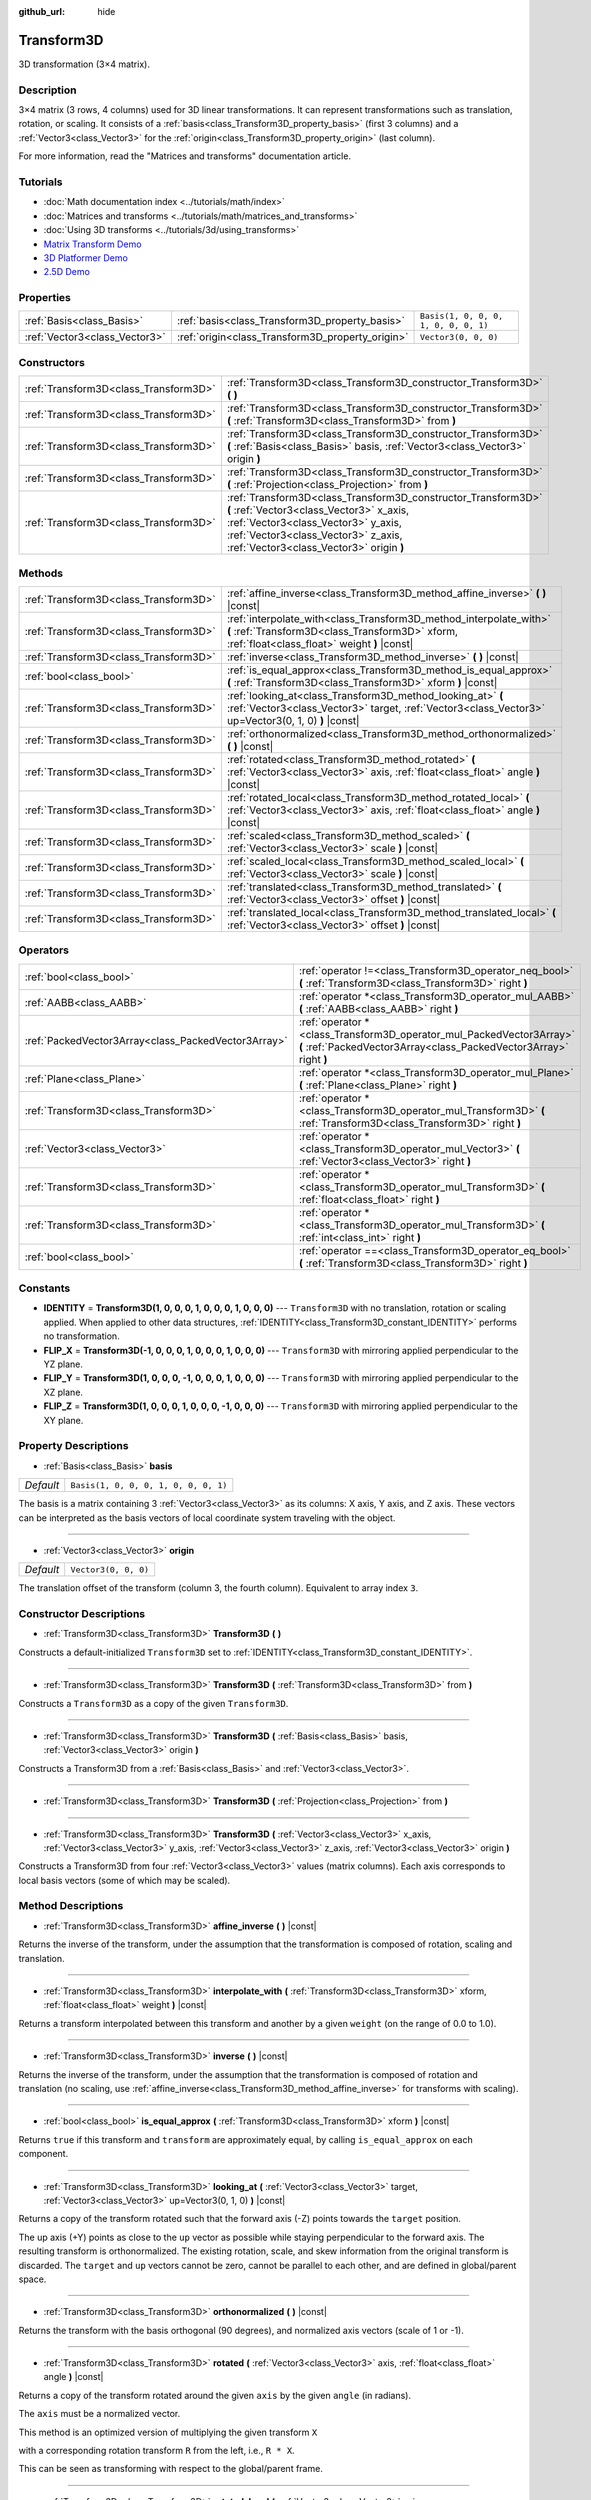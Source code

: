 :github_url: hide

.. DO NOT EDIT THIS FILE!!!
.. Generated automatically from Godot engine sources.
.. Generator: https://github.com/godotengine/godot/tree/master/doc/tools/make_rst.py.
.. XML source: https://github.com/godotengine/godot/tree/master/doc/classes/Transform3D.xml.

.. _class_Transform3D:

Transform3D
===========

3D transformation (3×4 matrix).

Description
-----------

3×4 matrix (3 rows, 4 columns) used for 3D linear transformations. It can represent transformations such as translation, rotation, or scaling. It consists of a :ref:`basis<class_Transform3D_property_basis>` (first 3 columns) and a :ref:`Vector3<class_Vector3>` for the :ref:`origin<class_Transform3D_property_origin>` (last column).

For more information, read the "Matrices and transforms" documentation article.

Tutorials
---------

- :doc:`Math documentation index <../tutorials/math/index>`

- :doc:`Matrices and transforms <../tutorials/math/matrices_and_transforms>`

- :doc:`Using 3D transforms <../tutorials/3d/using_transforms>`

- `Matrix Transform Demo <https://godotengine.org/asset-library/asset/584>`__

- `3D Platformer Demo <https://godotengine.org/asset-library/asset/125>`__

- `2.5D Demo <https://godotengine.org/asset-library/asset/583>`__

Properties
----------

+-------------------------------+--------------------------------------------------+--------------------------------------+
| :ref:`Basis<class_Basis>`     | :ref:`basis<class_Transform3D_property_basis>`   | ``Basis(1, 0, 0, 0, 1, 0, 0, 0, 1)`` |
+-------------------------------+--------------------------------------------------+--------------------------------------+
| :ref:`Vector3<class_Vector3>` | :ref:`origin<class_Transform3D_property_origin>` | ``Vector3(0, 0, 0)``                 |
+-------------------------------+--------------------------------------------------+--------------------------------------+

Constructors
------------

+---------------------------------------+----------------------------------------------------------------------------------------------------------------------------------------------------------------------------------------------------------------------------------+
| :ref:`Transform3D<class_Transform3D>` | :ref:`Transform3D<class_Transform3D_constructor_Transform3D>` **(** **)**                                                                                                                                                        |
+---------------------------------------+----------------------------------------------------------------------------------------------------------------------------------------------------------------------------------------------------------------------------------+
| :ref:`Transform3D<class_Transform3D>` | :ref:`Transform3D<class_Transform3D_constructor_Transform3D>` **(** :ref:`Transform3D<class_Transform3D>` from **)**                                                                                                             |
+---------------------------------------+----------------------------------------------------------------------------------------------------------------------------------------------------------------------------------------------------------------------------------+
| :ref:`Transform3D<class_Transform3D>` | :ref:`Transform3D<class_Transform3D_constructor_Transform3D>` **(** :ref:`Basis<class_Basis>` basis, :ref:`Vector3<class_Vector3>` origin **)**                                                                                  |
+---------------------------------------+----------------------------------------------------------------------------------------------------------------------------------------------------------------------------------------------------------------------------------+
| :ref:`Transform3D<class_Transform3D>` | :ref:`Transform3D<class_Transform3D_constructor_Transform3D>` **(** :ref:`Projection<class_Projection>` from **)**                                                                                                               |
+---------------------------------------+----------------------------------------------------------------------------------------------------------------------------------------------------------------------------------------------------------------------------------+
| :ref:`Transform3D<class_Transform3D>` | :ref:`Transform3D<class_Transform3D_constructor_Transform3D>` **(** :ref:`Vector3<class_Vector3>` x_axis, :ref:`Vector3<class_Vector3>` y_axis, :ref:`Vector3<class_Vector3>` z_axis, :ref:`Vector3<class_Vector3>` origin **)** |
+---------------------------------------+----------------------------------------------------------------------------------------------------------------------------------------------------------------------------------------------------------------------------------+

Methods
-------

+---------------------------------------+----------------------------------------------------------------------------------------------------------------------------------------------------------------------+
| :ref:`Transform3D<class_Transform3D>` | :ref:`affine_inverse<class_Transform3D_method_affine_inverse>` **(** **)** |const|                                                                                   |
+---------------------------------------+----------------------------------------------------------------------------------------------------------------------------------------------------------------------+
| :ref:`Transform3D<class_Transform3D>` | :ref:`interpolate_with<class_Transform3D_method_interpolate_with>` **(** :ref:`Transform3D<class_Transform3D>` xform, :ref:`float<class_float>` weight **)** |const| |
+---------------------------------------+----------------------------------------------------------------------------------------------------------------------------------------------------------------------+
| :ref:`Transform3D<class_Transform3D>` | :ref:`inverse<class_Transform3D_method_inverse>` **(** **)** |const|                                                                                                 |
+---------------------------------------+----------------------------------------------------------------------------------------------------------------------------------------------------------------------+
| :ref:`bool<class_bool>`               | :ref:`is_equal_approx<class_Transform3D_method_is_equal_approx>` **(** :ref:`Transform3D<class_Transform3D>` xform **)** |const|                                     |
+---------------------------------------+----------------------------------------------------------------------------------------------------------------------------------------------------------------------+
| :ref:`Transform3D<class_Transform3D>` | :ref:`looking_at<class_Transform3D_method_looking_at>` **(** :ref:`Vector3<class_Vector3>` target, :ref:`Vector3<class_Vector3>` up=Vector3(0, 1, 0) **)** |const|   |
+---------------------------------------+----------------------------------------------------------------------------------------------------------------------------------------------------------------------+
| :ref:`Transform3D<class_Transform3D>` | :ref:`orthonormalized<class_Transform3D_method_orthonormalized>` **(** **)** |const|                                                                                 |
+---------------------------------------+----------------------------------------------------------------------------------------------------------------------------------------------------------------------+
| :ref:`Transform3D<class_Transform3D>` | :ref:`rotated<class_Transform3D_method_rotated>` **(** :ref:`Vector3<class_Vector3>` axis, :ref:`float<class_float>` angle **)** |const|                             |
+---------------------------------------+----------------------------------------------------------------------------------------------------------------------------------------------------------------------+
| :ref:`Transform3D<class_Transform3D>` | :ref:`rotated_local<class_Transform3D_method_rotated_local>` **(** :ref:`Vector3<class_Vector3>` axis, :ref:`float<class_float>` angle **)** |const|                 |
+---------------------------------------+----------------------------------------------------------------------------------------------------------------------------------------------------------------------+
| :ref:`Transform3D<class_Transform3D>` | :ref:`scaled<class_Transform3D_method_scaled>` **(** :ref:`Vector3<class_Vector3>` scale **)** |const|                                                               |
+---------------------------------------+----------------------------------------------------------------------------------------------------------------------------------------------------------------------+
| :ref:`Transform3D<class_Transform3D>` | :ref:`scaled_local<class_Transform3D_method_scaled_local>` **(** :ref:`Vector3<class_Vector3>` scale **)** |const|                                                   |
+---------------------------------------+----------------------------------------------------------------------------------------------------------------------------------------------------------------------+
| :ref:`Transform3D<class_Transform3D>` | :ref:`translated<class_Transform3D_method_translated>` **(** :ref:`Vector3<class_Vector3>` offset **)** |const|                                                      |
+---------------------------------------+----------------------------------------------------------------------------------------------------------------------------------------------------------------------+
| :ref:`Transform3D<class_Transform3D>` | :ref:`translated_local<class_Transform3D_method_translated_local>` **(** :ref:`Vector3<class_Vector3>` offset **)** |const|                                          |
+---------------------------------------+----------------------------------------------------------------------------------------------------------------------------------------------------------------------+

Operators
---------

+-----------------------------------------------------+--------------------------------------------------------------------------------------------------------------------------------------------+
| :ref:`bool<class_bool>`                             | :ref:`operator !=<class_Transform3D_operator_neq_bool>` **(** :ref:`Transform3D<class_Transform3D>` right **)**                            |
+-----------------------------------------------------+--------------------------------------------------------------------------------------------------------------------------------------------+
| :ref:`AABB<class_AABB>`                             | :ref:`operator *<class_Transform3D_operator_mul_AABB>` **(** :ref:`AABB<class_AABB>` right **)**                                           |
+-----------------------------------------------------+--------------------------------------------------------------------------------------------------------------------------------------------+
| :ref:`PackedVector3Array<class_PackedVector3Array>` | :ref:`operator *<class_Transform3D_operator_mul_PackedVector3Array>` **(** :ref:`PackedVector3Array<class_PackedVector3Array>` right **)** |
+-----------------------------------------------------+--------------------------------------------------------------------------------------------------------------------------------------------+
| :ref:`Plane<class_Plane>`                           | :ref:`operator *<class_Transform3D_operator_mul_Plane>` **(** :ref:`Plane<class_Plane>` right **)**                                        |
+-----------------------------------------------------+--------------------------------------------------------------------------------------------------------------------------------------------+
| :ref:`Transform3D<class_Transform3D>`               | :ref:`operator *<class_Transform3D_operator_mul_Transform3D>` **(** :ref:`Transform3D<class_Transform3D>` right **)**                      |
+-----------------------------------------------------+--------------------------------------------------------------------------------------------------------------------------------------------+
| :ref:`Vector3<class_Vector3>`                       | :ref:`operator *<class_Transform3D_operator_mul_Vector3>` **(** :ref:`Vector3<class_Vector3>` right **)**                                  |
+-----------------------------------------------------+--------------------------------------------------------------------------------------------------------------------------------------------+
| :ref:`Transform3D<class_Transform3D>`               | :ref:`operator *<class_Transform3D_operator_mul_Transform3D>` **(** :ref:`float<class_float>` right **)**                                  |
+-----------------------------------------------------+--------------------------------------------------------------------------------------------------------------------------------------------+
| :ref:`Transform3D<class_Transform3D>`               | :ref:`operator *<class_Transform3D_operator_mul_Transform3D>` **(** :ref:`int<class_int>` right **)**                                      |
+-----------------------------------------------------+--------------------------------------------------------------------------------------------------------------------------------------------+
| :ref:`bool<class_bool>`                             | :ref:`operator ==<class_Transform3D_operator_eq_bool>` **(** :ref:`Transform3D<class_Transform3D>` right **)**                             |
+-----------------------------------------------------+--------------------------------------------------------------------------------------------------------------------------------------------+

Constants
---------

.. _class_Transform3D_constant_IDENTITY:

.. _class_Transform3D_constant_FLIP_X:

.. _class_Transform3D_constant_FLIP_Y:

.. _class_Transform3D_constant_FLIP_Z:

- **IDENTITY** = **Transform3D(1, 0, 0, 0, 1, 0, 0, 0, 1, 0, 0, 0)** --- ``Transform3D`` with no translation, rotation or scaling applied. When applied to other data structures, :ref:`IDENTITY<class_Transform3D_constant_IDENTITY>` performs no transformation.

- **FLIP_X** = **Transform3D(-1, 0, 0, 0, 1, 0, 0, 0, 1, 0, 0, 0)** --- ``Transform3D`` with mirroring applied perpendicular to the YZ plane.

- **FLIP_Y** = **Transform3D(1, 0, 0, 0, -1, 0, 0, 0, 1, 0, 0, 0)** --- ``Transform3D`` with mirroring applied perpendicular to the XZ plane.

- **FLIP_Z** = **Transform3D(1, 0, 0, 0, 1, 0, 0, 0, -1, 0, 0, 0)** --- ``Transform3D`` with mirroring applied perpendicular to the XY plane.

Property Descriptions
---------------------

.. _class_Transform3D_property_basis:

- :ref:`Basis<class_Basis>` **basis**

+-----------+--------------------------------------+
| *Default* | ``Basis(1, 0, 0, 0, 1, 0, 0, 0, 1)`` |
+-----------+--------------------------------------+

The basis is a matrix containing 3 :ref:`Vector3<class_Vector3>` as its columns: X axis, Y axis, and Z axis. These vectors can be interpreted as the basis vectors of local coordinate system traveling with the object.

----

.. _class_Transform3D_property_origin:

- :ref:`Vector3<class_Vector3>` **origin**

+-----------+----------------------+
| *Default* | ``Vector3(0, 0, 0)`` |
+-----------+----------------------+

The translation offset of the transform (column 3, the fourth column). Equivalent to array index ``3``.

Constructor Descriptions
------------------------

.. _class_Transform3D_constructor_Transform3D:

- :ref:`Transform3D<class_Transform3D>` **Transform3D** **(** **)**

Constructs a default-initialized ``Transform3D`` set to :ref:`IDENTITY<class_Transform3D_constant_IDENTITY>`.

----

- :ref:`Transform3D<class_Transform3D>` **Transform3D** **(** :ref:`Transform3D<class_Transform3D>` from **)**

Constructs a ``Transform3D`` as a copy of the given ``Transform3D``.

----

- :ref:`Transform3D<class_Transform3D>` **Transform3D** **(** :ref:`Basis<class_Basis>` basis, :ref:`Vector3<class_Vector3>` origin **)**

Constructs a Transform3D from a :ref:`Basis<class_Basis>` and :ref:`Vector3<class_Vector3>`.

----

- :ref:`Transform3D<class_Transform3D>` **Transform3D** **(** :ref:`Projection<class_Projection>` from **)**

----

- :ref:`Transform3D<class_Transform3D>` **Transform3D** **(** :ref:`Vector3<class_Vector3>` x_axis, :ref:`Vector3<class_Vector3>` y_axis, :ref:`Vector3<class_Vector3>` z_axis, :ref:`Vector3<class_Vector3>` origin **)**

Constructs a Transform3D from four :ref:`Vector3<class_Vector3>` values (matrix columns). Each axis corresponds to local basis vectors (some of which may be scaled).

Method Descriptions
-------------------

.. _class_Transform3D_method_affine_inverse:

- :ref:`Transform3D<class_Transform3D>` **affine_inverse** **(** **)** |const|

Returns the inverse of the transform, under the assumption that the transformation is composed of rotation, scaling and translation.

----

.. _class_Transform3D_method_interpolate_with:

- :ref:`Transform3D<class_Transform3D>` **interpolate_with** **(** :ref:`Transform3D<class_Transform3D>` xform, :ref:`float<class_float>` weight **)** |const|

Returns a transform interpolated between this transform and another by a given ``weight`` (on the range of 0.0 to 1.0).

----

.. _class_Transform3D_method_inverse:

- :ref:`Transform3D<class_Transform3D>` **inverse** **(** **)** |const|

Returns the inverse of the transform, under the assumption that the transformation is composed of rotation and translation (no scaling, use :ref:`affine_inverse<class_Transform3D_method_affine_inverse>` for transforms with scaling).

----

.. _class_Transform3D_method_is_equal_approx:

- :ref:`bool<class_bool>` **is_equal_approx** **(** :ref:`Transform3D<class_Transform3D>` xform **)** |const|

Returns ``true`` if this transform and ``transform`` are approximately equal, by calling ``is_equal_approx`` on each component.

----

.. _class_Transform3D_method_looking_at:

- :ref:`Transform3D<class_Transform3D>` **looking_at** **(** :ref:`Vector3<class_Vector3>` target, :ref:`Vector3<class_Vector3>` up=Vector3(0, 1, 0) **)** |const|

Returns a copy of the transform rotated such that the forward axis (-Z) points towards the ``target`` position.

The up axis (+Y) points as close to the ``up`` vector as possible while staying perpendicular to the forward axis. The resulting transform is orthonormalized. The existing rotation, scale, and skew information from the original transform is discarded. The ``target`` and ``up`` vectors cannot be zero, cannot be parallel to each other, and are defined in global/parent space.

----

.. _class_Transform3D_method_orthonormalized:

- :ref:`Transform3D<class_Transform3D>` **orthonormalized** **(** **)** |const|

Returns the transform with the basis orthogonal (90 degrees), and normalized axis vectors (scale of 1 or -1).

----

.. _class_Transform3D_method_rotated:

- :ref:`Transform3D<class_Transform3D>` **rotated** **(** :ref:`Vector3<class_Vector3>` axis, :ref:`float<class_float>` angle **)** |const|

Returns a copy of the transform rotated around the given ``axis`` by the given ``angle`` (in radians).

The ``axis`` must be a normalized vector.

This method is an optimized version of multiplying the given transform ``X``\ 

with a corresponding rotation transform ``R`` from the left, i.e., ``R * X``.

This can be seen as transforming with respect to the global/parent frame.

----

.. _class_Transform3D_method_rotated_local:

- :ref:`Transform3D<class_Transform3D>` **rotated_local** **(** :ref:`Vector3<class_Vector3>` axis, :ref:`float<class_float>` angle **)** |const|

Returns a copy of the transform rotated around the given ``axis`` by the given ``angle`` (in radians).

The ``axis`` must be a normalized vector.

This method is an optimized version of multiplying the given transform ``X``\ 

with a corresponding rotation transform ``R`` from the right, i.e., ``X * R``.

This can be seen as transforming with respect to the local frame.

----

.. _class_Transform3D_method_scaled:

- :ref:`Transform3D<class_Transform3D>` **scaled** **(** :ref:`Vector3<class_Vector3>` scale **)** |const|

Returns a copy of the transform scaled by the given ``scale`` factor.

This method is an optimized version of multiplying the given transform ``X``\ 

with a corresponding scaling transform ``S`` from the left, i.e., ``S * X``.

This can be seen as transforming with respect to the global/parent frame.

----

.. _class_Transform3D_method_scaled_local:

- :ref:`Transform3D<class_Transform3D>` **scaled_local** **(** :ref:`Vector3<class_Vector3>` scale **)** |const|

Returns a copy of the transform scaled by the given ``scale`` factor.

This method is an optimized version of multiplying the given transform ``X``\ 

with a corresponding scaling transform ``S`` from the right, i.e., ``X * S``.

This can be seen as transforming with respect to the local frame.

----

.. _class_Transform3D_method_translated:

- :ref:`Transform3D<class_Transform3D>` **translated** **(** :ref:`Vector3<class_Vector3>` offset **)** |const|

Returns a copy of the transform translated by the given ``offset``.

This method is an optimized version of multiplying the given transform ``X``\ 

with a corresponding translation transform ``T`` from the left, i.e., ``T * X``.

This can be seen as transforming with respect to the global/parent frame.

----

.. _class_Transform3D_method_translated_local:

- :ref:`Transform3D<class_Transform3D>` **translated_local** **(** :ref:`Vector3<class_Vector3>` offset **)** |const|

Returns a copy of the transform translated by the given ``offset``.

This method is an optimized version of multiplying the given transform ``X``\ 

with a corresponding translation transform ``T`` from the right, i.e., ``X * T``.

This can be seen as transforming with respect to the local frame.

Operator Descriptions
---------------------

.. _class_Transform3D_operator_neq_bool:

- :ref:`bool<class_bool>` **operator !=** **(** :ref:`Transform3D<class_Transform3D>` right **)**

Returns ``true`` if the transforms are not equal.

\ **Note:** Due to floating-point precision errors, consider using :ref:`is_equal_approx<class_Transform3D_method_is_equal_approx>` instead, which is more reliable.

----

.. _class_Transform3D_operator_mul_AABB:

- :ref:`AABB<class_AABB>` **operator *** **(** :ref:`AABB<class_AABB>` right **)**

Transforms (multiplies) the :ref:`AABB<class_AABB>` by the given ``Transform3D`` matrix.

----

- :ref:`PackedVector3Array<class_PackedVector3Array>` **operator *** **(** :ref:`PackedVector3Array<class_PackedVector3Array>` right **)**

Transforms (multiplies) each element of the :ref:`Vector3<class_Vector3>` array by the given ``Transform3D`` matrix.

----

- :ref:`Plane<class_Plane>` **operator *** **(** :ref:`Plane<class_Plane>` right **)**

Transforms (multiplies) the :ref:`Plane<class_Plane>` by the given ``Transform3D`` transformation matrix.

----

- :ref:`Transform3D<class_Transform3D>` **operator *** **(** :ref:`Transform3D<class_Transform3D>` right **)**

Composes these two transformation matrices by multiplying them together. This has the effect of transforming the second transform (the child) by the first transform (the parent).

----

- :ref:`Vector3<class_Vector3>` **operator *** **(** :ref:`Vector3<class_Vector3>` right **)**

Transforms (multiplies) the :ref:`Vector3<class_Vector3>` by the given ``Transform3D`` matrix.

----

- :ref:`Transform3D<class_Transform3D>` **operator *** **(** :ref:`float<class_float>` right **)**

This operator multiplies all components of the ``Transform3D``, including the origin vector, which scales it uniformly.

----

- :ref:`Transform3D<class_Transform3D>` **operator *** **(** :ref:`int<class_int>` right **)**

This operator multiplies all components of the ``Transform3D``, including the origin vector, which scales it uniformly.

----

.. _class_Transform3D_operator_eq_bool:

- :ref:`bool<class_bool>` **operator ==** **(** :ref:`Transform3D<class_Transform3D>` right **)**

Returns ``true`` if the transforms are exactly equal.

\ **Note:** Due to floating-point precision errors, consider using :ref:`is_equal_approx<class_Transform3D_method_is_equal_approx>` instead, which is more reliable.

.. |virtual| replace:: :abbr:`virtual (This method should typically be overridden by the user to have any effect.)`
.. |const| replace:: :abbr:`const (This method has no side effects. It doesn't modify any of the instance's member variables.)`
.. |vararg| replace:: :abbr:`vararg (This method accepts any number of arguments after the ones described here.)`
.. |constructor| replace:: :abbr:`constructor (This method is used to construct a type.)`
.. |static| replace:: :abbr:`static (This method doesn't need an instance to be called, so it can be called directly using the class name.)`
.. |operator| replace:: :abbr:`operator (This method describes a valid operator to use with this type as left-hand operand.)`
